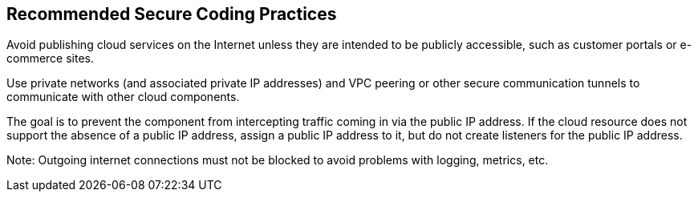 == Recommended Secure Coding Practices

Avoid publishing cloud services on the Internet unless they are intended to be
publicly accessible, such as customer portals or e-commerce sites.

Use private networks (and associated private IP addresses) and VPC peering or
other secure communication tunnels to communicate with other cloud components.

The goal is to prevent the component from intercepting traffic coming in via
the public IP address.
If the cloud resource does not support the absence of a public IP address,
assign a public IP address to it, but do not create listeners for the public IP
address.

Note: Outgoing internet connections must not be blocked to avoid problems with
logging, metrics, etc.

